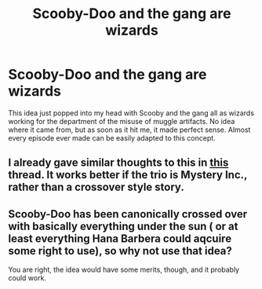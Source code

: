 #+TITLE: Scooby-Doo and the gang are wizards

* Scooby-Doo and the gang are wizards
:PROPERTIES:
:Author: Catamarack
:Score: 7
:DateUnix: 1533777643.0
:DateShort: 2018-Aug-09
:FlairText: Request
:END:
This idea just popped into my head with Scooby and the gang all as wizards working for the department of the misuse of muggle artifacts. No idea where it came from, but as soon as it hit me, it made perfect sense. Almost every episode ever made can be easily adapted to this concept.


** I already gave similar thoughts to this in [[https://www.reddit.com/r/HPfanfiction/comments/8s7q2y/is_harry_potter_a_good_friend_to_ron_and_hermione/][this]] thread. It works better if the trio is Mystery Inc., rather than a crossover style story.
:PROPERTIES:
:Author: XeshTrill
:Score: 1
:DateUnix: 1533778911.0
:DateShort: 2018-Aug-09
:END:


** Scooby-Doo has been canonically crossed over with basically everything under the sun ( or at least everything Hana Barbera could aqcuire some right to use), so why not use that idea?

You are right, the idea would have some merits, though, and it probably could work.
:PROPERTIES:
:Author: misfit_hog
:Score: 1
:DateUnix: 1533779164.0
:DateShort: 2018-Aug-09
:END:
